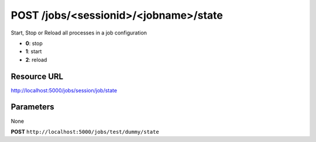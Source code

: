 POST /jobs/<sessionid>/<jobname>/state
++++++++++++++++++++++++++++++++++++++

.. raw:: html

    <ul class="nav nav-tabs">
    <li class="active"><a href="#view">View</a></li>
    </ul>
    <div class="tab-content">
        <div class="tab-pane active" id="home">
            <div class="row-fluid">
                <div class="span8">

Start, Stop or Reload all processes in a job configuration
                
* **0**: stop
* **1**: start
* **2**: reload

Resource URL
~~~~~~~~~~~~

http://localhost:5000/jobs/session/job/state


Parameters
~~~~~~~~~~

None

.. raw:: html
    
    <h4>Example of request</h4>

**POST** ``http://localhost:5000/jobs/test/dummy/state``

.. raw:: html 

    <pre class="prettyprint linenums">
    2 
    </pre>

    <h4>Response</h4>
    <pre class="prettyprint linenums">
    {
        "ok": true 
    } 
    </pre>

.. raw:: html

                </div>
                </div><div class="span4">
                <h4>resources informations</h4>
                <table class="table table-striped">
                <tr>
                    <td>Authentication</td>
                    <td>Require an admin</td>
                </tr>
                <tr>
                    <td>HTTP Method</td>
                    <td><strong>GET</strong></td>
                </tr>
                </table>
                </div>
            </div>            

        </div>
    </div>
